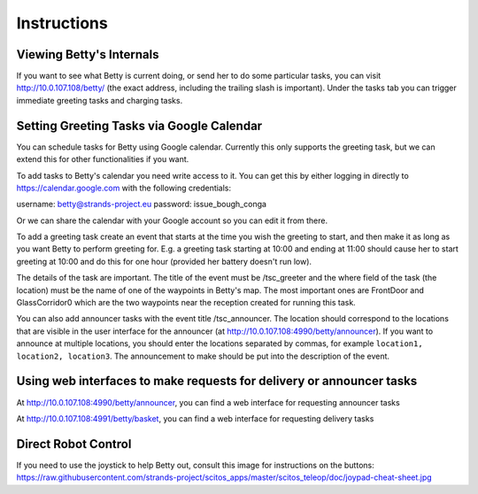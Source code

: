 Instructions
============

Viewing Betty's Internals
-------------------------

If you want to see what Betty is current doing, or send her to do some
particular tasks, you can visit http://10.0.107.108/betty/ (the exact
address, including the trailing slash is important). Under the tasks tab
you can trigger immediate greeting tasks and charging tasks.

Setting Greeting Tasks via Google Calendar
------------------------------------------

You can schedule tasks for Betty using Google calendar. Currently this
only supports the greeting task, but we can extend this for other
functionalities if you want.

To add tasks to Betty's calendar you need write access to it. You can
get this by either logging in directly to https://calendar.google.com
with the following credentials:

username: betty@strands-project.eu password: issue\_bough\_conga

Or we can share the calendar with your Google account so you can edit it
from there.

To add a greeting task create an event that starts at the time you wish
the greeting to start, and then make it as long as you want Betty to
perform greeting for. E.g. a greeting task starting at 10:00 and ending
at 11:00 should cause her to start greeting at 10:00 and do this for one
hour (provided her battery doesn't run low).

The details of the task are important. The title of the event must be
/tsc\_greeter and the where field of the task (the location) must be the
name of one of the waypoints in Betty's map. The most important ones are
FrontDoor and GlassCorridor0 which are the two waypoints near the
reception created for running this task.

You can also add announcer tasks with the event title /tsc\_announcer.
The location should correspond to the locations that are visible in the
user interface for the announcer (at
http://10.0.107.108:4990/betty/announcer). If you want to announce at
multiple locations, you should enter the locations separated by commas,
for example ``location1, location2, location3``. The announcement to
make should be put into the description of the event.

Using web interfaces to make requests for delivery or announcer tasks
---------------------------------------------------------------------

At http://10.0.107.108:4990/betty/announcer, you can find a web
interface for requesting announcer tasks

At http://10.0.107.108:4991/betty/basket, you can find a web interface
for requesting delivery tasks

Direct Robot Control
--------------------

If you need to use the joystick to help Betty out, consult this image
for instructions on the buttons:
https://raw.githubusercontent.com/strands-project/scitos\_apps/master/scitos\_teleop/doc/joypad-cheat-sheet.jpg
